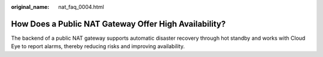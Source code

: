 :original_name: nat_faq_0004.html

.. _nat_faq_0004:

How Does a Public NAT Gateway Offer High Availability?
======================================================

The backend of a public NAT gateway supports automatic disaster recovery through hot standby and works with Cloud Eye to report alarms, thereby reducing risks and improving availability.
